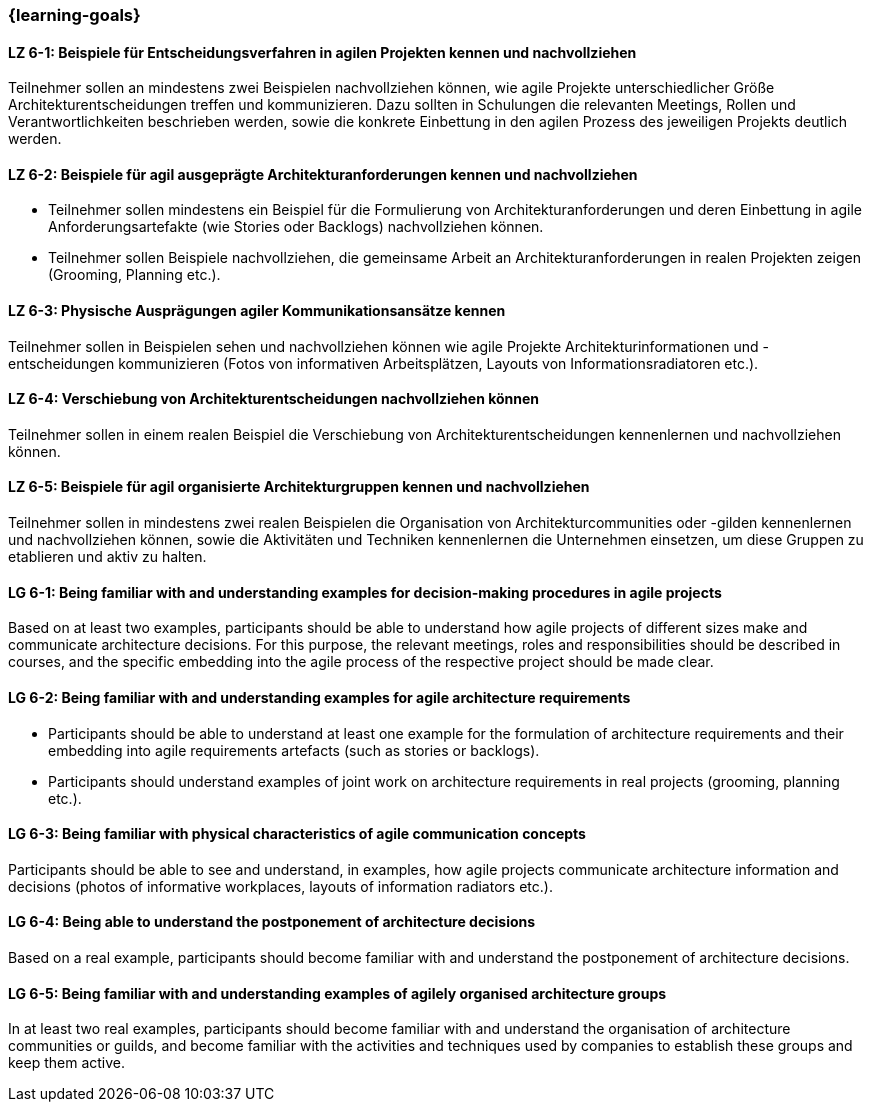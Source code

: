 === {learning-goals}


// tag::DE[]
[[LZ-6-1]]
==== LZ 6-1: Beispiele für Entscheidungsverfahren in agilen Projekten kennen und nachvollziehen
Teilnehmer sollen an mindestens zwei Beispielen nachvollziehen können, wie agile Projekte unterschiedlicher Größe Architekturentscheidungen treffen und kommunizieren. Dazu sollten in Schulungen die relevanten Meetings, Rollen und Verantwortlichkeiten beschrieben werden, sowie die konkrete Einbettung in den agilen Prozess des jeweiligen Projekts deutlich werden.

[[LZ-6-2]]
==== LZ 6-2: Beispiele für agil ausgeprägte Architekturanforderungen kennen und nachvollziehen
- Teilnehmer sollen mindestens ein Beispiel für die Formulierung von Architekturanforderungen und deren Einbettung in agile Anforderungsartefakte (wie Stories oder Backlogs) nachvollziehen können.
- Teilnehmer sollen Beispiele nachvollziehen, die gemeinsame Arbeit an Architekturanforderungen in realen Projekten zeigen (Grooming, Planning etc.).

[[LZ-6-3]]
==== LZ 6-3: Physische Ausprägungen agiler Kommunikationsansätze kennen
Teilnehmer sollen in Beispielen sehen und nachvollziehen können wie agile Projekte Architekturinformationen und -entscheidungen kommunizieren (Fotos von informativen Arbeitsplätzen, Layouts von Informationsradiatoren etc.).

[[LZ-6-4]]
==== LZ 6-4: Verschiebung von Architekturentscheidungen nachvollziehen können
Teilnehmer sollen in einem realen Beispiel die Verschiebung von Architekturentscheidungen kennenlernen und nachvollziehen können.

[[LZ-6-5]]
==== LZ 6-5: Beispiele für agil organisierte Architekturgruppen kennen und nachvollziehen
Teilnehmer sollen in mindestens zwei realen Beispielen die Organisation von Architekturcommunities oder -gilden kennenlernen und nachvollziehen können, sowie die Aktivitäten und Techniken kennenlernen die Unternehmen einsetzen, um diese Gruppen zu etablieren und aktiv zu halten.


// end::DE[]

// tag::EN[]
[[LG-6-1]]
==== LG 6-1: Being familiar with and understanding examples for decision-making procedures in agile projects
Based on at least two examples, participants should be able to understand how agile projects of different sizes make and communicate architecture decisions. For this purpose, the relevant meetings, roles and responsibilities should be described in courses, and the specific embedding into the agile process of the respective project should be made clear.

[[LG-6-2]]
==== LG 6-2: Being familiar with and understanding examples for agile architecture requirements
- Participants should be able to understand at least one example for the formulation of architecture requirements and their embedding into agile requirements artefacts (such as stories or backlogs).
- Participants should understand examples of joint work on architecture requirements in real projects (grooming, planning etc.).

[[LG-6-3]]
==== LG 6-3: Being familiar with physical characteristics of agile communication concepts
Participants should be able to see and understand, in examples, how agile projects communicate architecture information and decisions (photos of informative workplaces, layouts of information radiators etc.).

[[LG-6-4]]
==== LG 6-4: Being able to understand the postponement of architecture decisions
Based on a real example, participants should become familiar with and understand the postponement of architecture decisions.

[[LG-6-5]]
==== LG 6-5: Being familiar with and understanding examples of agilely organised architecture groups
In at least two real examples, participants should become familiar with and understand the organisation of architecture communities or guilds, and become familiar with the activities and techniques used by companies to establish these groups and keep them active.

// end::EN[]


